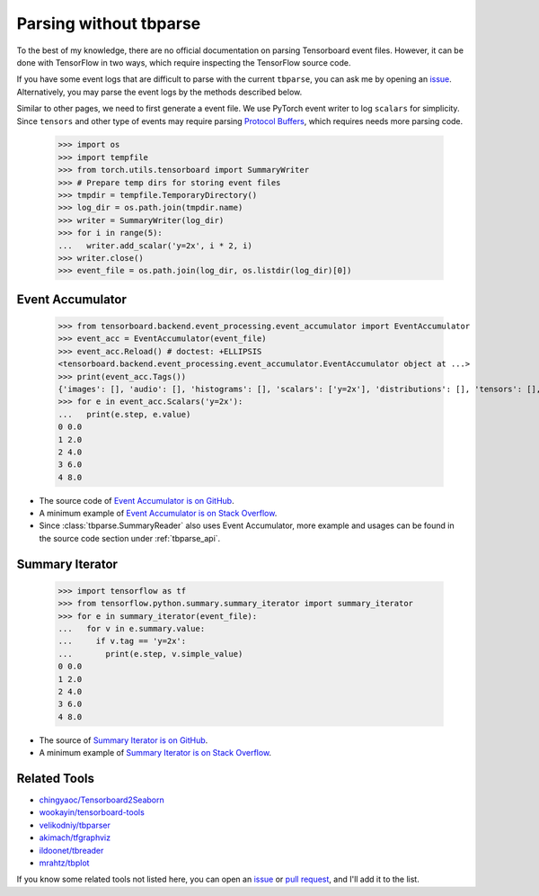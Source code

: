 ===================================
Parsing without tbparse
===================================

To the best of my knowledge, there are no official documentation on parsing
Tensorboard event files. However, it can be done with TensorFlow in two ways,
which require inspecting the TensorFlow source code.

If you have some event logs that are difficult to parse with the current
``tbparse``, you can ask me by opening an `issue`_. Alternatively,
you may parse the event logs by the methods described below.

Similar to other pages, we need to first generate a event file. We use PyTorch
event writer to log ``scalars`` for simplicity. Since ``tensors`` and other
type of events may require parsing
`Protocol Buffers <https://developers.google.com/protocol-buffers>`_,
which requires needs more parsing code.

   >>> import os
   >>> import tempfile
   >>> from torch.utils.tensorboard import SummaryWriter
   >>> # Prepare temp dirs for storing event files
   >>> tmpdir = tempfile.TemporaryDirectory()
   >>> log_dir = os.path.join(tmpdir.name)
   >>> writer = SummaryWriter(log_dir)
   >>> for i in range(5):
   ...   writer.add_scalar('y=2x', i * 2, i)
   >>> writer.close()
   >>> event_file = os.path.join(log_dir, os.listdir(log_dir)[0])

Event Accumulator
===================================

   >>> from tensorboard.backend.event_processing.event_accumulator import EventAccumulator
   >>> event_acc = EventAccumulator(event_file)
   >>> event_acc.Reload() # doctest: +ELLIPSIS
   <tensorboard.backend.event_processing.event_accumulator.EventAccumulator object at ...>
   >>> print(event_acc.Tags())
   {'images': [], 'audio': [], 'histograms': [], 'scalars': ['y=2x'], 'distributions': [], 'tensors': [], 'graph': False, 'meta_graph': False, 'run_metadata': []}
   >>> for e in event_acc.Scalars('y=2x'):
   ...   print(e.step, e.value)
   0 0.0
   1 2.0
   2 4.0
   3 6.0
   4 8.0

* The source code of `Event Accumulator is on GitHub <https://github.com/tensorflow/tensorboard/blob/master/tensorboard/backend/event_processing/event_accumulator.py>`_.
* A minimum example of `Event Accumulator is on Stack Overflow <https://stackoverflow.com/a/45899735/>`_.
* Since :class:`tbparse.SummaryReader` also uses Event Accumulator, more example and usages can be found in the source code section under :ref:`tbparse_api`.

Summary Iterator
===================================

   >>> import tensorflow as tf
   >>> from tensorflow.python.summary.summary_iterator import summary_iterator
   >>> for e in summary_iterator(event_file):
   ...   for v in e.summary.value:
   ...     if v.tag == 'y=2x':
   ...       print(e.step, v.simple_value)
   0 0.0
   1 2.0
   2 4.0
   3 6.0
   4 8.0

* The source of `Summary Iterator is on GitHub <https://github.com/tensorflow/tensorflow/blob/master/tensorflow/python/summary/summary_iterator.py>`_.
* A minimum example of `Summary Iterator is on Stack Overflow <https://stackoverflow.com/a/37359199/>`_.

Related Tools
===================================

* `chingyaoc/Tensorboard2Seaborn <https://github.com/chingyaoc/Tensorboard2Seaborn>`_
* `wookayin/tensorboard-tools <https://github.com/wookayin/tensorboard-tools>`_
* `velikodniy/tbparser <https://github.com/velikodniy/tbparser>`_
* `akimach/tfgraphviz <https://github.com/akimach/tfgraphviz>`_
* `ildoonet/tbreader <https://github.com/ildoonet/tbreader>`_
* `mrahtz/tbplot <https://github.com/mrahtz/tbplot>`_

If you know some related tools not listed here,
you can open an `issue`_ or `pull request`_, and I'll add it to the list.

.. _issue: https://github.com/j3soon/tbparse/issues
.. _pull request: https://github.com/j3soon/tbparse/pulls